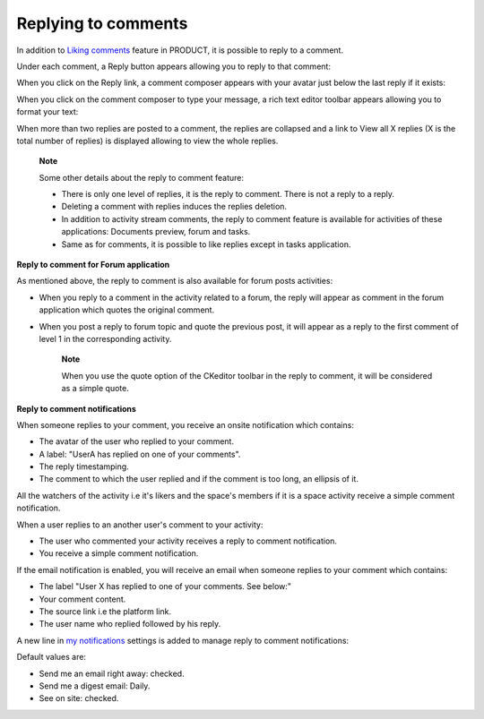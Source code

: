 .. _Replying-comments:

Replying to comments
====================

In addition to `Liking
comments <#PLFUserGuide.GettingStarted.ActivitiesInActivityStream.LikingComment>`__
feature in PRODUCT, it is possible to reply to a comment.

Under each comment, a Reply button appears allowing you to reply to that
comment:

|image0|

When you click on the Reply link, a comment composer appears with your
avatar just below the last reply if it exists:

|image1|

When you click on the comment composer to type your message, a rich text
editor toolbar appears allowing you to format your text:

|image2|

When more than two replies are posted to a comment, the replies are
collapsed and a link to View all X replies (X is the total number of
replies) is displayed allowing to view the whole replies.

|image3|

    **Note**

    Some other details about the reply to comment feature:

    -  There is only one level of replies, it is the reply to comment.
       There is not a reply to a reply.

    -  Deleting a comment with replies induces the replies deletion.

    -  In addition to activity stream comments, the reply to comment
       feature is available for activities of these applications:
       Documents preview, forum and tasks.

    -  Same as for comments, it is possible to like replies except in
       tasks application.

**Reply to comment for Forum application**

As mentioned above, the reply to comment is also available for forum
posts activities:

-  When you reply to a comment in the activity related to a forum, the
   reply will appear as comment in the forum application which quotes
   the original comment.

   |image4|

-  When you post a reply to forum topic and quote the previous post, it
   will appear as a reply to the first comment of level 1 in the
   corresponding activity.

    **Note**

    When you use the quote option |image5| of the CKeditor toolbar in
    the reply to comment, it will be considered as a simple quote.

    |image6|

**Reply to comment notifications**

When someone replies to your comment, you receive an onsite notification
which contains:

-  The avatar of the user who replied to your comment.

-  A label: "UserA has replied on one of your comments".

-  The reply timestamping.

-  The comment to which the user replied and if the comment is too long,
   an ellipsis of it.

|image7|

All the watchers of the activity i.e it's likers and the space's members
if it is a space activity receive a simple comment notification.

When a user replies to an another user's comment to your activity:

-  The user who commented your activity receives a reply to comment
   notification.

-  You receive a simple comment notification.

If the email notification is enabled, you will receive an email when
someone replies to your comment which contains:

-  The label "User X has replied to one of your comments. See below:"

-  Your comment content.

-  The source link i.e the platform link.

-  The user name who replied followed by his reply.

|image8|

A new line in `my
notifications <#PLFUserGuide.ManagingYourPersonalApplications.NotificationSettings>`__
settings is added to manage reply to comment notifications:

|image9|

Default values are:

-  Send me an email right away: checked.

-  Send me a digest email: Daily.

-  See on site: checked.

.. |image0| image:: images/platform/reply_comment.png
.. |image1| image:: images/platform/reply_comment_area.png
.. |image2| image:: images/platform/reply_comment_area_CKeditor.png
.. |image3| image:: images/platform/more_replies.png
.. |image4| image:: images/platform/forum_replies.png
.. |image5| image:: images/platform/quote.png
.. |image6| image:: images/platform/simple_quote.png
.. |image7| image:: images/platform/notification.png
.. |image8| image:: images/platform/email_notif.png
.. |image9| image:: images/platform/notification_line.png
